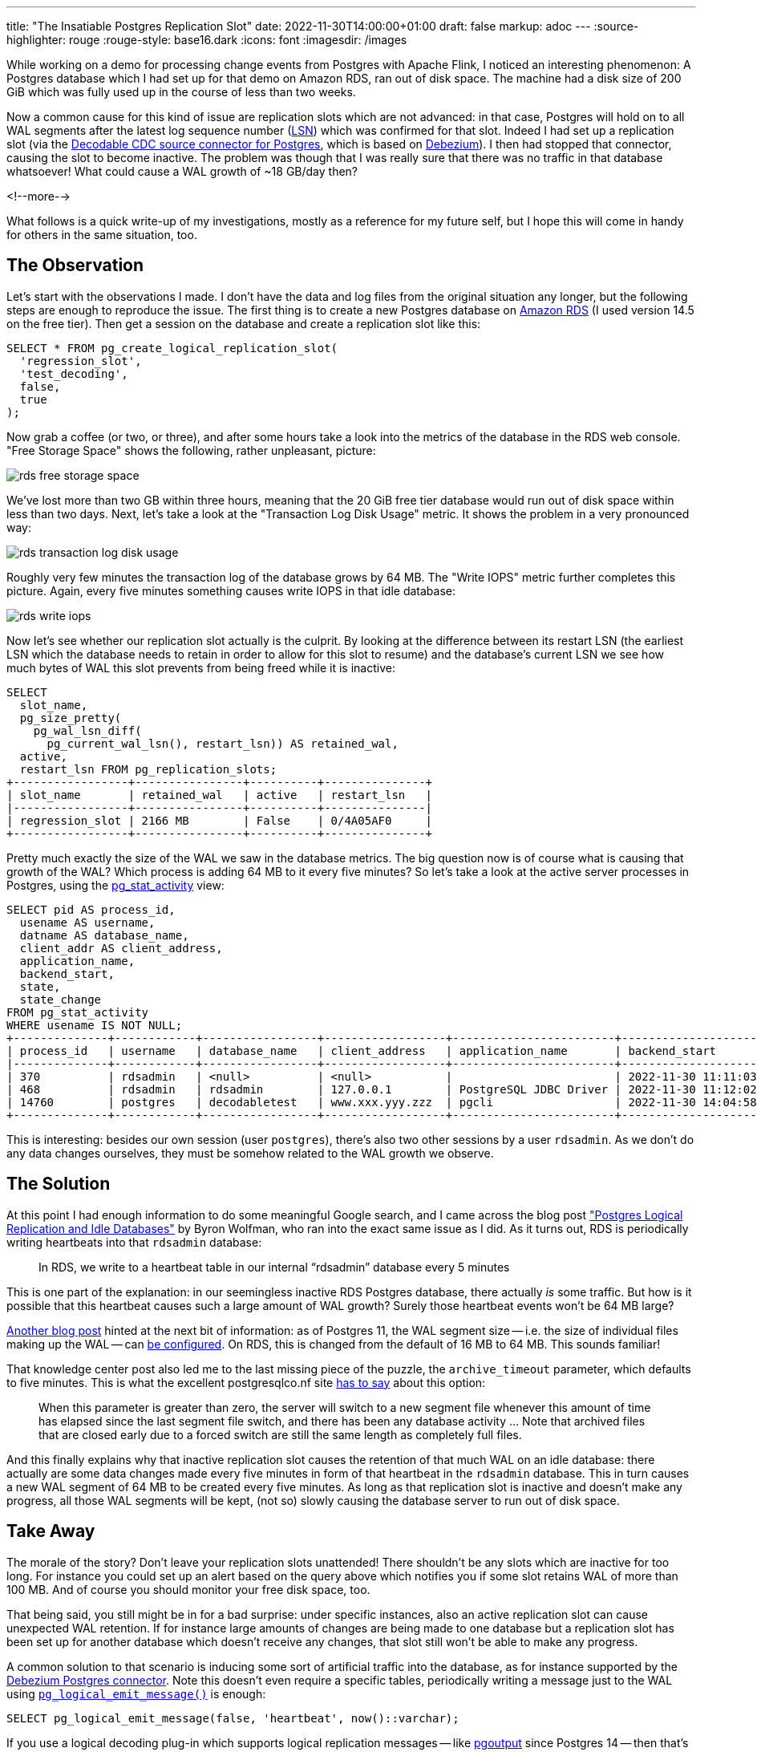 ---
title: "The Insatiable Postgres Replication Slot"
date: 2022-11-30T14:00:00+01:00
draft: false
markup: adoc
---
:source-highlighter: rouge
:rouge-style: base16.dark
:icons: font
:imagesdir: /images
ifdef::env-github[]
:imagesdir: ../../static/images
endif::[]

While working on a demo for processing change events from Postgres with Apache Flink,
I noticed an interesting phenomenon:
A Postgres database which I had set up for that demo on Amazon RDS, ran out of disk space.
The machine had a disk size of 200 GiB which was fully used up in the course of less than two weeks.

Now a common cause for this kind of issue are replication slots which are not advanced:
in that case, Postgres will hold on to all WAL segments after the latest log sequence number (https://pgpedia.info/l/LSN-log-sequence-number.html[LSN]) which was confirmed for that slot.
Indeed I had set up a replication slot (via the https://www.decodable.co/connectors/postgres-cdc[Decodable CDC source connector for Postgres], which is based on https://debezium.io[Debezium]).
I then had stopped that connector, causing the slot to become inactive.
The problem was though that I was really sure that there was no traffic in that database whatsoever!
What could cause a WAL growth of ~18 GB/day then?

<!--more-->

What follows is a quick write-up of my investigations, mostly as a reference for my future self,
but I hope this will come in handy for others in the same situation, too.

== The Observation

Let's start with the observations I made.
I don't have the data and log files from the original situation any longer,
but the following steps are enough to reproduce the issue.
The first thing is to create a new Postgres database on https://aws.amazon.com/rds/postgresql/[Amazon RDS] (I used version 14.5 on the free tier).
Then get a session on the database and create a replication slot like this:

[source,sql,linenums=true]
----
SELECT * FROM pg_create_logical_replication_slot(
  'regression_slot',
  'test_decoding',
  false,
  true
);
----

Now grab a coffee (or two, or three),
and after some hours take a look into the metrics of the database in the RDS web console.
"Free Storage Space" shows the following, rather unpleasant, picture:

image::rds_free_storage_space.png[]

We've lost more than two GB within three hours,
meaning that the 20 GiB free tier database would run out of disk space within less than two days.
Next, let's take a look at the "Transaction Log Disk Usage" metric.
It shows the problem in a very pronounced way:

image::rds_transaction_log_disk_usage.png[]

Roughly very few minutes the transaction log of the database grows by 64 MB.
The "Write IOPS" metric further completes this picture.
Again, every five minutes something causes write IOPS in that idle database:

image::rds_write_iops.png[]

Now let's see whether our replication slot actually is the culprit.
By looking at the difference between its restart LSN (the earliest LSN which the database needs to retain in order to allow for this slot to resume) and the database's current LSN we see how much bytes of WAL this slot prevents from being freed while it is inactive:

[source,sql,linenums=true]
----
SELECT
  slot_name,
  pg_size_pretty(
    pg_wal_lsn_diff(
      pg_current_wal_lsn(), restart_lsn)) AS retained_wal,
  active,
  restart_lsn FROM pg_replication_slots;
+-----------------+----------------+----------+---------------+
| slot_name       | retained_wal   | active   | restart_lsn   |
|-----------------+----------------+----------+---------------|
| regression_slot | 2166 MB        | False    | 0/4A05AF0     |
+-----------------+----------------+----------+---------------+
----

Pretty much exactly the size of the WAL we saw in the database metrics.
The big question now is of course what is causing that growth of the WAL?
Which process is adding 64 MB to it every five minutes?
So let's take a look at the active server processes in Postgres,
using the https://www.postgresql.org/docs/current/monitoring-stats.html#MONITORING-PG-STAT-ACTIVITY-VIEW[pg_stat_activity] view:

[source,sql,linenums=true]
----
SELECT pid AS process_id,
  usename AS username,
  datname AS database_name,
  client_addr AS client_address,
  application_name,
  backend_start,
  state,
  state_change
FROM pg_stat_activity
WHERE usename IS NOT NULL;
+--------------+------------+-----------------+------------------+------------------------+-------------------------------+---------+-------------------------------+
| process_id   | username   | database_name   | client_address   | application_name       | backend_start                 | state   | state_change                  |
|--------------+------------+-----------------+------------------+------------------------+-------------------------------+---------+-------------------------------|
| 370          | rdsadmin   | <null>          | <null>           |                        | 2022-11-30 11:11:03.424359+00 | <null>  | <null>                        |
| 468          | rdsadmin   | rdsadmin        | 127.0.0.1        | PostgreSQL JDBC Driver | 2022-11-30 11:12:02.517528+00 | idle    | 2022-11-30 14:15:05.601626+00 |
| 14760        | postgres   | decodabletest   | www.xxx.yyy.zzz  | pgcli                  | 2022-11-30 14:04:58.765899+00 | active  | 2022-11-30 14:15:06.820204+00 |
+--------------+------------+-----------------+------------------+------------------------+-------------------------------+---------+-------------------------------+
----

This is interesting: besides our own session (user `postgres`),
there's also two other sessions by a user `rdsadmin`.
As we don't do any data changes ourselves, they must be somehow related to the WAL growth we observe.

== The Solution

At this point I had enough information to do some meaningful Google search,
and I came across the blog post https://wolfman.dev/posts/pg-logical-heartbeats/["Postgres Logical Replication and Idle Databases"] by Byron Wolfman,
who ran into the exact same issue as I did.
As it turns out, RDS is periodically writing heartbeats into that `rdsadmin` database:

> In RDS, we write to a heartbeat table in our internal “rdsadmin” database every 5 minutes

This is one part of the explanation: in our seemingless inactive RDS Postgres database,
there actually _is_ some traffic.
But how is it possible that this heartbeat causes such a large amount of WAL growth?
Surely those heartbeat events won't be 64 MB large?

https://aws.amazon.com/premiumsupport/knowledge-center/rds-postgresql-upgrade-write-latency/[Another blog post] hinted at the next bit of information:
as of Postgres 11, the WAL segment size -- i.e. the size of individual files making up the WAL -- can https://www.dbi-services.com/blog/the-wal-segement-size-becomes-changeable-in-postgresql-11/[be configured].
On RDS, this is changed from the default of 16 MB to 64 MB.
This sounds familiar!

That knowledge center post also led me to the last missing piece of the puzzle, the `archive_timeout` parameter, which defaults to five minutes.
This is what the excellent postgresqlco.nf site https://postgresqlco.nf/doc/en/param/archive_timeout/[has to say] about this option:

> When this parameter is greater than zero, the server will switch to a new segment file whenever this amount of time has elapsed since the last segment file switch, and there has been any database activity ... Note that archived files that are closed early due to a forced switch are still the same length as completely full files.

And this finally explains why that inactive replication slot causes the retention of that much WAL on an idle database:
there actually are some data changes made every five minutes in form of that heartbeat in the `rdsadmin` database.
This in turn causes a new WAL segment of 64 MB to be created every five minutes.
As long as that replication slot is inactive and doesn't make any progress,
all those WAL segments will be kept,
(not so) slowly causing the database server to run out of disk space.

== Take Away

The morale of the story?
Don't leave your replication slots unattended!
There shouldn't be any slots which are inactive for too long.
For instance you could set up an alert based on the query above which notifies you if some slot retains WAL of more than 100 MB.
And of course you should monitor your free disk space, too.

That being said, you still might be in for a bad surprise:
under specific instances, also an active replication slot can cause unexpected WAL retention.
If for instance large amounts of changes are being made to one database but a replication slot has been set up for another database which doesn't receive any changes,
that slot still won't be able to make any progress.

A common solution to that scenario is inducing some sort of artificial traffic into the database,
as for instance supported by the https://debezium.io/documentation/reference/stable/connectors/postgresql#postgresql-wal-disk-space[Debezium Postgres connector].
Note this doesn't even require a specific tables,
periodically writing a message just to the WAL using https://pgpedia.info/p/pg_logical_emit_message.html[`pg_logical_emit_message()`] is enough:

[source,sql,linenums=true]
----
SELECT pg_logical_emit_message(false, 'heartbeat', now()::varchar);
----

If you use a logical decoding plug-in which supports logical replication messages -- like https://www.postgresql.org/docs/14/protocol-logicalrep-message-formats.html[pgoutput] since Postgres 14 -- then that's all that's needed for letting your replication slot advance within an otherwise idle database.
